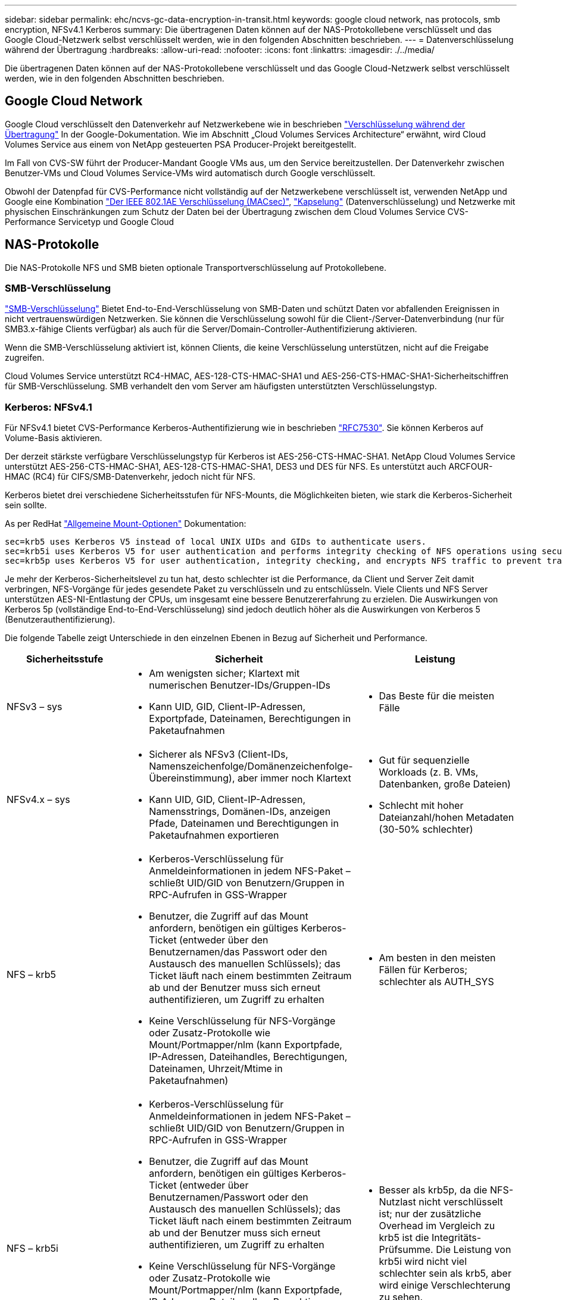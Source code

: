 ---
sidebar: sidebar 
permalink: ehc/ncvs-gc-data-encryption-in-transit.html 
keywords: google cloud network, nas protocols, smb encryption, NFSv4.1 Kerberos 
summary: Die übertragenen Daten können auf der NAS-Protokollebene verschlüsselt und das Google Cloud-Netzwerk selbst verschlüsselt werden, wie in den folgenden Abschnitten beschrieben. 
---
= Datenverschlüsselung während der Übertragung
:hardbreaks:
:allow-uri-read: 
:nofooter: 
:icons: font
:linkattrs: 
:imagesdir: ./../media/


[role="lead"]
Die übertragenen Daten können auf der NAS-Protokollebene verschlüsselt und das Google Cloud-Netzwerk selbst verschlüsselt werden, wie in den folgenden Abschnitten beschrieben.



== Google Cloud Network

Google Cloud verschlüsselt den Datenverkehr auf Netzwerkebene wie in beschrieben https://cloud.google.com/security/encryption-in-transit["Verschlüsselung während der Übertragung"^] In der Google-Dokumentation. Wie im Abschnitt „Cloud Volumes Services Architecture“ erwähnt, wird Cloud Volumes Service aus einem von NetApp gesteuerten PSA Producer-Projekt bereitgestellt.

Im Fall von CVS-SW führt der Producer-Mandant Google VMs aus, um den Service bereitzustellen. Der Datenverkehr zwischen Benutzer-VMs und Cloud Volumes Service-VMs wird automatisch durch Google verschlüsselt.

Obwohl der Datenpfad für CVS-Performance nicht vollständig auf der Netzwerkebene verschlüsselt ist, verwenden NetApp und Google eine Kombination https://1.ieee802.org/security/802-1ae/["Der IEEE 802.1AE Verschlüsselung (MACsec)"^], https://datatracker.ietf.org/doc/html/rfc2003["Kapselung"^] (Datenverschlüsselung) und Netzwerke mit physischen Einschränkungen zum Schutz der Daten bei der Übertragung zwischen dem Cloud Volumes Service CVS-Performance Servicetyp und Google Cloud



== NAS-Protokolle

Die NAS-Protokolle NFS und SMB bieten optionale Transportverschlüsselung auf Protokollebene.



=== SMB-Verschlüsselung

https://docs.microsoft.com/en-us/windows-server/storage/file-server/smb-security["SMB-Verschlüsselung"^] Bietet End-to-End-Verschlüsselung von SMB-Daten und schützt Daten vor abfallenden Ereignissen in nicht vertrauenswürdigen Netzwerken. Sie können die Verschlüsselung sowohl für die Client-/Server-Datenverbindung (nur für SMB3.x-fähige Clients verfügbar) als auch für die Server/Domain-Controller-Authentifizierung aktivieren.

Wenn die SMB-Verschlüsselung aktiviert ist, können Clients, die keine Verschlüsselung unterstützen, nicht auf die Freigabe zugreifen.

Cloud Volumes Service unterstützt RC4-HMAC, AES-128-CTS-HMAC-SHA1 und AES-256-CTS-HMAC-SHA1-Sicherheitschiffren für SMB-Verschlüsselung. SMB verhandelt den vom Server am häufigsten unterstützten Verschlüsselungstyp.



=== Kerberos: NFSv4.1

Für NFSv4.1 bietet CVS-Performance Kerberos-Authentifizierung wie in beschrieben https://datatracker.ietf.org/doc/html/rfc7530["RFC7530"^]. Sie können Kerberos auf Volume-Basis aktivieren.

Der derzeit stärkste verfügbare Verschlüsselungstyp für Kerberos ist AES-256-CTS-HMAC-SHA1. NetApp Cloud Volumes Service unterstützt AES-256-CTS-HMAC-SHA1, AES-128-CTS-HMAC-SHA1, DES3 und DES für NFS. Es unterstützt auch ARCFOUR-HMAC (RC4) für CIFS/SMB-Datenverkehr, jedoch nicht für NFS.

Kerberos bietet drei verschiedene Sicherheitsstufen für NFS-Mounts, die Möglichkeiten bieten, wie stark die Kerberos-Sicherheit sein sollte.

As per RedHat https://access.redhat.com/documentation/en-us/red_hat_enterprise_linux/6/html/storage_administration_guide/s1-nfs-client-config-options["Allgemeine Mount-Optionen"^] Dokumentation:

....
sec=krb5 uses Kerberos V5 instead of local UNIX UIDs and GIDs to authenticate users.
sec=krb5i uses Kerberos V5 for user authentication and performs integrity checking of NFS operations using secure checksums to prevent data tampering.
sec=krb5p uses Kerberos V5 for user authentication, integrity checking, and encrypts NFS traffic to prevent traffic sniffing. This is the most secure setting, but it also involves the most performance overhead.
....
Je mehr der Kerberos-Sicherheitslevel zu tun hat, desto schlechter ist die Performance, da Client und Server Zeit damit verbringen, NFS-Vorgänge für jedes gesendete Paket zu verschlüsseln und zu entschlüsseln. Viele Clients und NFS Server unterstützen AES-NI-Entlastung der CPUs, um insgesamt eine bessere Benutzererfahrung zu erzielen. Die Auswirkungen von Kerberos 5p (vollständige End-to-End-Verschlüsselung) sind jedoch deutlich höher als die Auswirkungen von Kerberos 5 (Benutzerauthentifizierung).

Die folgende Tabelle zeigt Unterschiede in den einzelnen Ebenen in Bezug auf Sicherheit und Performance.

|===
| Sicherheitsstufe | Sicherheit | Leistung 


| NFSv3 – sys  a| 
* Am wenigsten sicher; Klartext mit numerischen Benutzer-IDs/Gruppen-IDs
* Kann UID, GID, Client-IP-Adressen, Exportpfade, Dateinamen, Berechtigungen in Paketaufnahmen

 a| 
* Das Beste für die meisten Fälle




| NFSv4.x – sys  a| 
* Sicherer als NFSv3 (Client-IDs, Namenszeichenfolge/Domänenzeichenfolge-Übereinstimmung), aber immer noch Klartext
* Kann UID, GID, Client-IP-Adressen, Namensstrings, Domänen-IDs, anzeigen Pfade, Dateinamen und Berechtigungen in Paketaufnahmen exportieren

 a| 
* Gut für sequenzielle Workloads (z. B. VMs, Datenbanken, große Dateien)
* Schlecht mit hoher Dateianzahl/hohen Metadaten (30-50% schlechter)




| NFS – krb5  a| 
* Kerberos-Verschlüsselung für Anmeldeinformationen in jedem NFS-Paket – schließt UID/GID von Benutzern/Gruppen in RPC-Aufrufen in GSS-Wrapper
* Benutzer, die Zugriff auf das Mount anfordern, benötigen ein gültiges Kerberos-Ticket (entweder über den Benutzernamen/das Passwort oder den Austausch des manuellen Schlüssels); das Ticket läuft nach einem bestimmten Zeitraum ab und der Benutzer muss sich erneut authentifizieren, um Zugriff zu erhalten
* Keine Verschlüsselung für NFS-Vorgänge oder Zusatz-Protokolle wie Mount/Portmapper/nlm (kann Exportpfade, IP-Adressen, Dateihandles, Berechtigungen, Dateinamen, Uhrzeit/Mtime in Paketaufnahmen)

 a| 
* Am besten in den meisten Fällen für Kerberos; schlechter als AUTH_SYS




| NFS – krb5i  a| 
* Kerberos-Verschlüsselung für Anmeldeinformationen in jedem NFS-Paket – schließt UID/GID von Benutzern/Gruppen in RPC-Aufrufen in GSS-Wrapper
* Benutzer, die Zugriff auf das Mount anfordern, benötigen ein gültiges Kerberos-Ticket (entweder über Benutzernamen/Passwort oder den Austausch des manuellen Schlüssels); das Ticket läuft nach einem bestimmten Zeitraum ab und der Benutzer muss sich erneut authentifizieren, um Zugriff zu erhalten
* Keine Verschlüsselung für NFS-Vorgänge oder Zusatz-Protokolle wie Mount/Portmapper/nlm (kann Exportpfade, IP-Adressen, Dateihandles, Berechtigungen, Dateinamen, Uhrzeit/Mtime in Paketaufnahmen)
* Kerberos GSS-Prüfsumme wird zu jedem Paket hinzugefügt, damit die Pakete nicht abgefangen werden. Wenn Prüfsummen übereinstimmen, ist das Gespräch zulässig.

 a| 
* Besser als krb5p, da die NFS-Nutzlast nicht verschlüsselt ist; nur der zusätzliche Overhead im Vergleich zu krb5 ist die Integritäts-Prüfsumme. Die Leistung von krb5i wird nicht viel schlechter sein als krb5, aber wird einige Verschlechterung zu sehen.




| NFS – krb5p  a| 
* Kerberos-Verschlüsselung für Anmeldeinformationen in jedem NFS-Paket – schließt UID/GID von Benutzern/Gruppen in RPC-Aufrufen in GSS-Wrapper
* Benutzer, die Zugriff auf das Mount anfordern, benötigen ein gültiges Kerberos-Ticket (entweder über Benutzernamen/Passwort oder den manuellen Schlüsseltab-Austausch); das Ticket läuft nach einem festgelegten Zeitraum ab und der Benutzer muss sich erneut authentifizieren, um Zugriff zu erhalten
* Alle Payloads des NFS-Pakets sind mit dem GSS-Wrapper verschlüsselt (Dateihandles, Berechtigungen, Dateinamen, atime/mtime in Paketaufnahmen können nicht angezeigt werden).
* Umfasst die Integritätsprüfung.
* Der NFS Operationstyp ist sichtbar (FSINFO, ACCESS, GETATTR usw.).
* Zusatzprotokolle (Mount, Portmap, nlm usw.) sind nicht verschlüsselt - (kann Exportpfade, IP-Adressen sehen)

 a| 
* Schlechteste Leistung der Sicherheitsstufen; krb5p muss mehr verschlüsseln/entschlüsseln.
* Bessere Performance als krb5p mit NFSv4.x für Workloads mit hoher Dateianzahl.


|===
In Cloud Volumes Service wird ein konfigurierter Active Directory-Server als Kerberos-Server und LDAP-Server verwendet (um Benutzeridentitäten aus einem RFC2307-kompatiblen Schema zu suchen). Es werden keine anderen Kerberos oder LDAP-Server unterstützt. NetApp empfiehlt besonders, LDAP für das Identitätsmanagement in Cloud Volumes Service zu verwenden. Informationen darüber, wie NFS Kerberos in Paketerfassungen dargestellt wird, finden Sie im Abschnitt Link:ncvs-gc-Cloud-Volumes-Service-architecture.HTML#Packet Sniffing/trace thoerings[„Packet Sniffing/trace thoerings.“]
